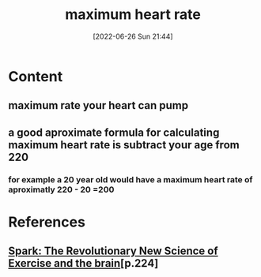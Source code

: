 :PROPERTIES:
:ID:       2c4226e3-7d23-4f5a-8c8d-bc45ef767046
:END:
#+title: maximum heart rate
#+date: [2022-06-26 Sun 21:44]
#+filetags: :Health:Fitness:

* Content
** maximum rate your heart can pump
** a good aproximate formula for calculating maximum heart rate is subtract your age from 220
*** for example a 20 year old would have a maximum heart rate of aproximatly 220 - 20 =200 

* References
**  [[id:5f6d8018-eb0c-48c3-b7c9-02c5bcf637f3][Spark: The Revolutionary New Science of Exercise and the brain]][p.224]
